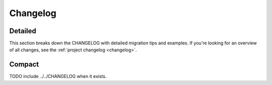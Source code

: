 .. _changelog:

Changelog
^^^^^^^^^

========
Detailed
========

This section breaks down the CHANGELOG with detailed migration tips and examples.  If you're looking for an
overview of all changes, see the :ref:`project changelog <changelog>`.

=======
Compact
=======

TODO include ../../CHANGELOG when it exists.
